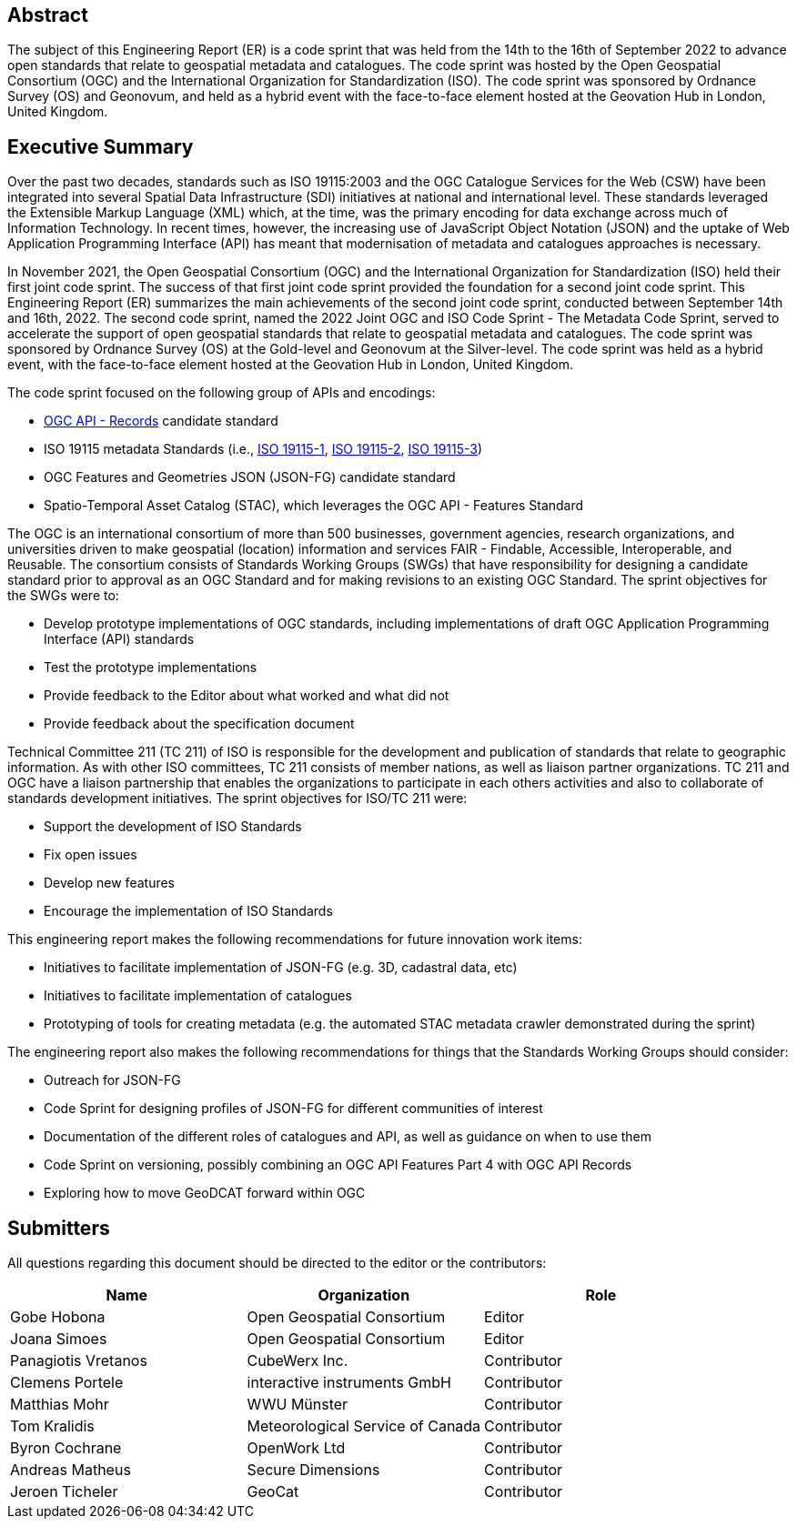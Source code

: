 
////
Preface sections must include [.preface] attribute
in order to get them placed in the preface area (and not in the main content).

Keywords specified in document preamble will display in this area
after the abstract
////

[.preface]
== Abstract

The subject of this Engineering Report (ER) is a code sprint that was held from the 14th to the 16th of September 2022 to advance open standards that relate to geospatial metadata and catalogues. The code sprint was hosted by the Open Geospatial Consortium (OGC) and the International Organization for Standardization (ISO). The code sprint was sponsored by Ordnance Survey (OS) and Geonovum, and held as a hybrid event with the face-to-face element hosted at the Geovation Hub in London, United Kingdom.


[.preface]
== Executive Summary

Over the past two decades, standards such as ISO 19115:2003 and the OGC Catalogue Services for the Web (CSW) have been integrated into several Spatial Data Infrastructure (SDI) initiatives at national and international level. These standards leveraged the Extensible Markup Language (XML) which, at the time, was the primary encoding for data exchange across much of Information Technology. In recent times, however, the increasing use of JavaScript Object Notation (JSON) and the uptake of Web Application Programming Interface (API) has meant that modernisation of metadata and catalogues approaches is necessary.

In November 2021, the Open Geospatial Consortium (OGC) and the International Organization for Standardization (ISO) held their first joint code sprint. The success of that first joint code sprint provided the foundation for a second joint code sprint. This Engineering Report (ER) summarizes the main achievements of the second joint code sprint, conducted between September 14th and 16th, 2022. The second code sprint, named the 2022 Joint OGC and ISO Code Sprint - The Metadata Code Sprint, served to accelerate the support of open geospatial standards that relate to geospatial metadata and catalogues. The code sprint was sponsored by Ordnance Survey (OS) at the Gold-level and Geonovum at the Silver-level. The code sprint was held as a hybrid event, with the face-to-face element hosted at the Geovation Hub in London, United Kingdom.

The code sprint focused on the following group of APIs and encodings:

* https://ogcapi.ogc.org/records/[OGC API - Records] candidate standard
* ISO 19115 metadata Standards (i.e., https://www.iso.org/standard/53798.html[ISO 19115-1], https://www.iso.org/standard/67039.html[ISO 19115-2], https://www.iso.org/standard/32579.html[ISO 19115-3])
* OGC Features and Geometries JSON (JSON-FG) candidate standard
* Spatio-Temporal Asset Catalog (STAC), which leverages the OGC API - Features Standard

The OGC is an international consortium of more than 500 businesses, government agencies, research organizations, and universities driven to make geospatial (location) information and services FAIR - Findable, Accessible, Interoperable, and Reusable. The consortium consists of Standards Working Groups (SWGs) that have responsibility for designing a candidate standard prior to approval as an OGC Standard and for making revisions to an existing OGC Standard. The sprint objectives for the SWGs were to:

* Develop prototype implementations of OGC standards, including implementations of draft OGC Application Programming Interface (API) standards
* Test the prototype implementations
* Provide feedback to the Editor about what worked and what did not
* Provide feedback about the specification document

Technical Committee 211 (TC 211) of ISO is responsible for the development and publication of standards that relate to geographic information. As with other ISO committees, TC 211 consists of member nations, as well as liaison partner organizations. TC 211 and OGC have a liaison partnership that enables the organizations to participate in each others activities and also to collaborate of standards development initiatives. The sprint objectives for ISO/TC 211 were:

* Support the development of ISO Standards
* Fix open issues
* Develop new features
* Encourage the implementation of ISO Standards

This engineering report makes the following recommendations for future innovation work items:

* Initiatives to facilitate implementation of JSON-FG (e.g. 3D, cadastral data, etc)
* Initiatives to facilitate implementation of catalogues
* Prototyping of tools for creating metadata (e.g. the automated STAC metadata crawler demonstrated during the sprint)

The engineering report also makes the following recommendations for things that the Standards Working Groups should consider:

* Outreach for JSON-FG
* Code Sprint for designing profiles of JSON-FG for different communities of interest
* Documentation of the different roles of catalogues and API, as well as guidance on when to use them
* Code Sprint on versioning, possibly combining an OGC API Features Part 4 with OGC API Records
* Exploring how to move GeoDCAT forward within OGC


== Submitters

All questions regarding this document should be directed to the editor or the contributors:

[%unnumbered]
[options="header"]
|===
| Name | Organization | Role
|Gobe Hobona| Open Geospatial Consortium | Editor
|Joana Simoes | Open Geospatial Consortium |Editor
|Panagiotis	Vretanos	|	CubeWerx Inc.	|	Contributor
|Clemens Portele	|	interactive instruments GmbH	|	Contributor
|Matthias Mohr	|	WWU Münster	|	Contributor
|Tom Kralidis 	|	Meteorological Service of Canada	|	Contributor
|Byron Cochrane	|	OpenWork Ltd |	Contributor
|Andreas Matheus	|	Secure Dimensions	|	Contributor
|Jeroen Ticheler	|	GeoCat	|	Contributor
|===
